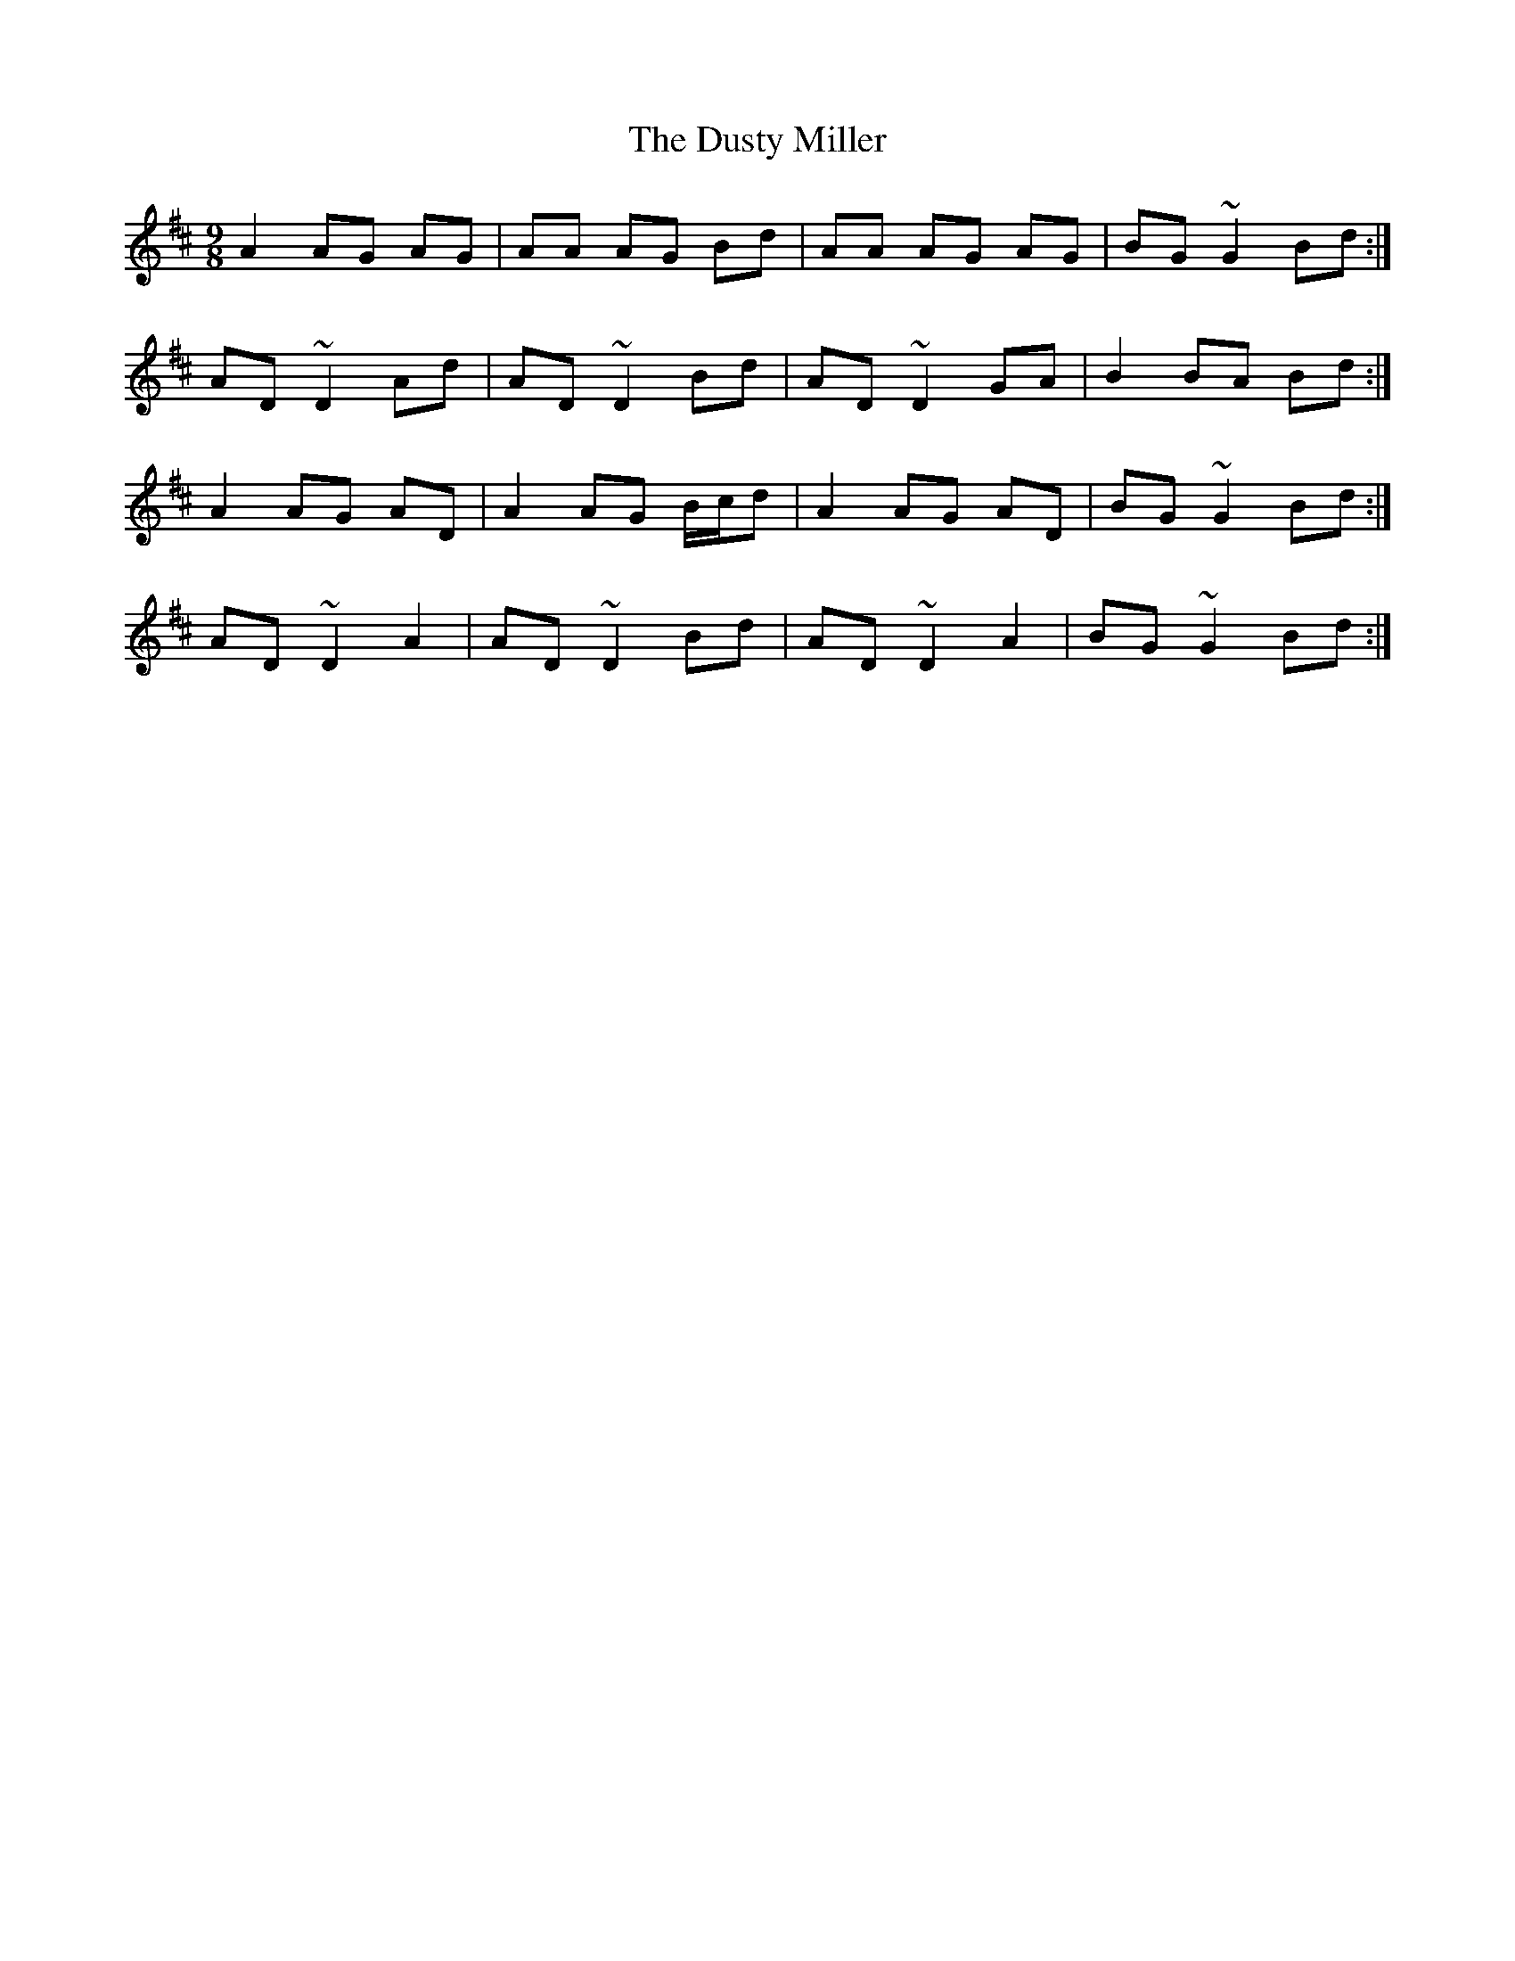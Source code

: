 X: 11247
T: Dusty Miller, The
R: slip jig
M: 9/8
K: Dmajor
A2 AG AG|AA AG Bd|AA AG AG|BG ~G2 Bd:|
AD ~D2 Ad|AD ~D2 Bd|AD ~D2 GA|B2 BA Bd:|
A2 AG AD|A2 AG B/c/d|A2 AG AD|BG ~G2 Bd:|
AD ~D2 A2|AD ~D2 Bd|AD ~D2 A2|BG ~G2 Bd:|

